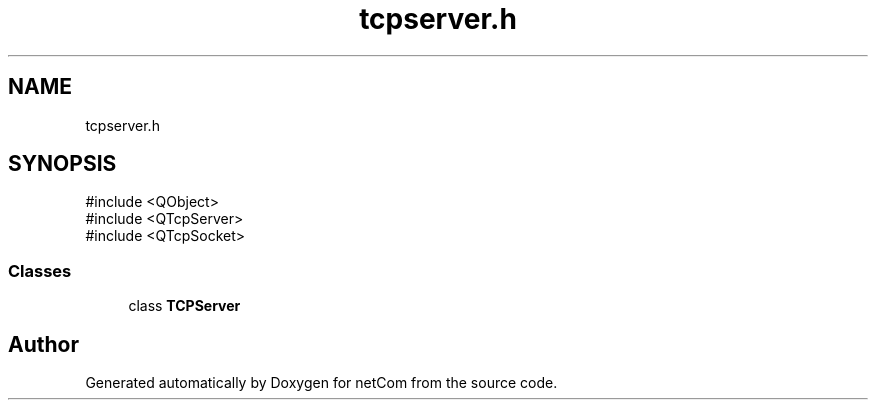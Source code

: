 .TH "tcpserver.h" 3 "Version 1.0.0" "netCom" \" -*- nroff -*-
.ad l
.nh
.SH NAME
tcpserver.h
.SH SYNOPSIS
.br
.PP
\fR#include <QObject>\fP
.br
\fR#include <QTcpServer>\fP
.br
\fR#include <QTcpSocket>\fP
.br

.SS "Classes"

.in +1c
.ti -1c
.RI "class \fBTCPServer\fP"
.br
.in -1c
.SH "Author"
.PP 
Generated automatically by Doxygen for netCom from the source code\&.

